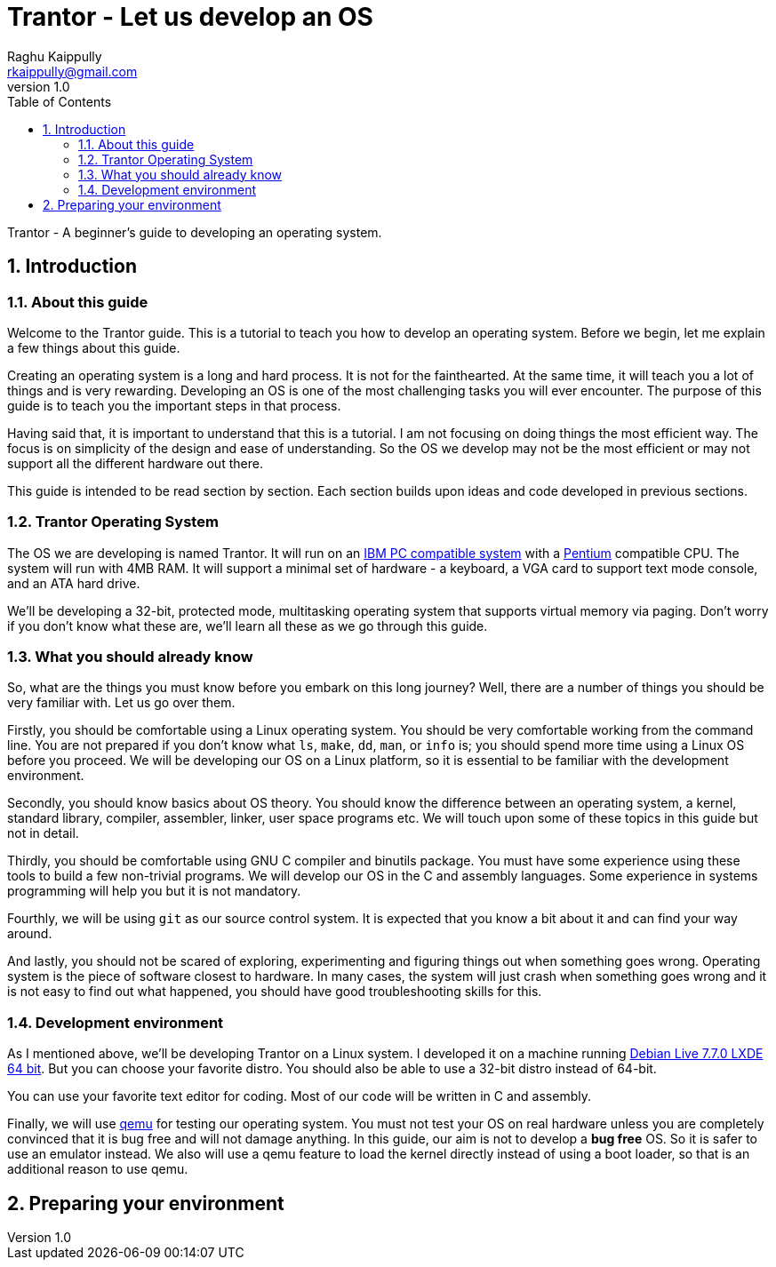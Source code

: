 = Trantor - Let us develop an OS
:doctype: book
:numbered:
:toc: left 
:imagesdir: ./images
:iconsdir: ./icons
:stylesdir: ./css
:scriptsdir: ./js
:source-highlighter: highlightjs
:author: Raghu Kaippully
:email: rkaippully@gmail.com
:revnumber: 1.0

Trantor - A beginner's guide to developing an operating system.

== Introduction

=== About this guide

Welcome to the Trantor guide. This is a tutorial to teach you how to develop an operating
system. Before we begin, let me explain a few things about this guide.

Creating an operating system is a long and hard process. It is not for the fainthearted.
At the same time, it will teach you a lot of things and is very rewarding. Developing an
OS is one of the most challenging tasks you will ever encounter. The purpose of this guide
is to teach you the important steps in that process.

Having said that, it is important to understand that this is a tutorial. I am not focusing
on doing things the most efficient way. The focus is on simplicity of the design and ease
of understanding. So the OS we develop may not be the most efficient or may not support
all the different hardware out there.

This guide is intended to be read section by section. Each section builds upon ideas and
code developed in previous sections.

=== Trantor Operating System

The OS we are developing is named Trantor. It will run on an
http://en.wikipedia.org/wiki/IBM_PC_compatible[IBM PC compatible system] with
a http://en.wikipedia.org/wiki/Pentium[Pentium] compatible CPU. The system will run with
4MB RAM. It will support a minimal set of hardware - a keyboard, a VGA card to support
text mode console, and an ATA hard drive.

We'll be developing a 32-bit, protected mode, multitasking operating system that supports
virtual memory via paging. Don't worry if you don't know what these are, we'll learn all
these as we go through this guide.

=== What you should already know

So, what are the things you must know before you embark on this long journey? Well, there
are a number of things you should be very familiar with. Let us go over them.

Firstly, you should be comfortable using a Linux operating system. You should be very
comfortable working from the command line. You are not prepared if you don't know what
`ls`, `make`, `dd`, `man`, or `info` is; you should spend more time using a Linux OS
before you proceed. We will be developing our OS on a Linux platform, so it is essential
to be familiar with the development environment.

Secondly, you should know basics about OS theory. You should know the difference between
an operating system, a kernel, standard library, compiler, assembler, linker, user space
programs etc. We will touch upon some of these topics in this guide but not in detail.

Thirdly, you should be comfortable using GNU C compiler and binutils package. You must
have some experience using these tools to build a few non-trivial programs. We will
develop our OS in the C and assembly languages. Some experience in systems programming
will help you but it is not mandatory.

Fourthly, we will be using `git` as our source control system. It is expected that you
know a bit about it and can find your way around.

And lastly, you should not be scared of exploring, experimenting and figuring things out
when something goes wrong. Operating system is the piece of software closest to hardware.
In many cases, the system will just crash when something goes wrong and it is not easy to
find out what happened, you should have good troubleshooting skills for this.

=== Development environment

As I mentioned above, we'll be developing Trantor on a Linux system. I developed it on a
machine running https://www.debian.org/CD/live/[Debian Live 7.7.0 LXDE 64 bit]. But you
can choose your favorite distro. You should also be able to use a 32-bit distro instead of
64-bit.

You can use your favorite text editor for coding. Most of our code will be written in C
and assembly.

Finally, we will use http://qemu.org[qemu] for testing our operating system. You must not
test your OS on real hardware unless you are completely convinced that it is bug free and
will not damage anything. In this guide, our aim is not to develop a *bug free* OS. So it
is safer to use an emulator instead. We also will use a qemu feature to load the kernel
directly instead of using a boot loader, so that is an additional reason to use qemu.

== Preparing your environment

// vim: set ai expandtab ts=4 tw=90:
